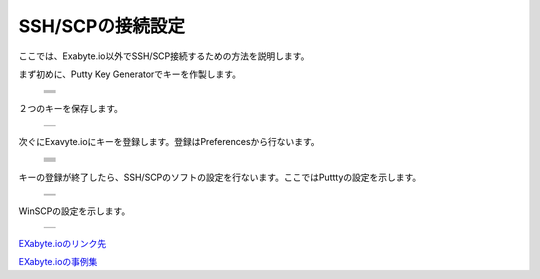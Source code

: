 =================
SSH/SCPの接続設定
=================

ここでは、Exabyte.io以外でSSH/SCP接続するための方法を説明します。

| まず初めに、Putty Key Generatorでキーを作製します。

  +--------------------------------------------------------------------------+
  | .. image:: ./imgs/setting_ssh_01.png                                     |
  |    :scale: 100 %                                                         |
  |    :align: center                                                        |
  +--------------------------------------------------------------------------+
  | .. image:: ./imgs/setting_ssh_02.png                                     |
  |    :scale: 100 %                                                         |
  |    :align: center                                                        |
  +--------------------------------------------------------------------------+
  | .. image:: ./imgs/setting_ssh_03.png                                     |
  |    :scale: 100 %                                                         |
  |    :align: center                                                        |
  +--------------------------------------------------------------------------+
  | .. image:: ./imgs/setting_ssh_04.png                                     |
  |    :scale: 100 %                                                         |
  |    :align: center                                                        |
  +--------------------------------------------------------------------------+
  
| ２つのキーを保存します。

  +--------------------------------------------------------------------------+
  | .. image:: ./imgs/setting_ssh_05.png                                     |
  |    :scale: 100 %                                                         |
  |    :align: center                                                        |
  +--------------------------------------------------------------------------+

| 次ぐにExavyte.ioにキーを登録します。登録はPreferencesから行ないます。

  +--------------------------------------------------------------------------+
  | .. image:: ./imgs/setting_ssh_06.png                                     |
  |    :scale: 50 %                                                          |
  |    :align: center                                                        |
  +--------------------------------------------------------------------------+
  | .. image:: ./imgs/setting_ssh_07.png                                     |
  |    :scale: 70 %                                                          |
  |    :align: center                                                        |
  +--------------------------------------------------------------------------+
  | .. image:: ./imgs/setting_ssh_08.png                                     |
  |    :scale: 70 %                                                          |
  |    :align: center                                                        |
  +--------------------------------------------------------------------------+
  | .. image:: ./imgs/setting_ssh_09.png                                     |
  |    :scale: 50 %                                                          |
  |    :align: center                                                        |
  +--------------------------------------------------------------------------+
  | .. image:: ./imgs/setting_ssh_10.png                                     |
  |    :scale: 70 %                                                          |
  |    :align: center                                                        |
  +--------------------------------------------------------------------------+
  | .. image:: ./imgs/setting_ssh_11.png                                     |
  |    :scale: 70 %                                                          |
  |    :align: center                                                        |
  +--------------------------------------------------------------------------+

| キーの登録が終了したら、SSH/SCPのソフトの設定を行ないます。ここではPutttyの設定を示します。

  +--------------------------------------------------------------------------+
  | .. image:: ./imgs/setting_ssh_12.png                                     |
  |    :scale: 50 %                                                          |
  |    :align: center                                                        |
  +--------------------------------------------------------------------------+
  | .. image:: ./imgs/setting_ssh_13.png                                     |
  |    :scale: 50 %                                                          |
  |    :align: center                                                        |
  +--------------------------------------------------------------------------+

| WinSCPの設定を示します。

  +--------------------------------------------------------------------------+
  | .. image:: ./imgs/setting_ssh_14.png                                     |
  |    :scale: 50 %                                                          |
  |    :align: center                                                        |
  +--------------------------------------------------------------------------+


`EXabyte.ioのリンク先 <https://exabyte.io/>`_

`EXabyte.ioの事例集 <http://www.engineering-eye.com/EXABYTE/case/>`_  

